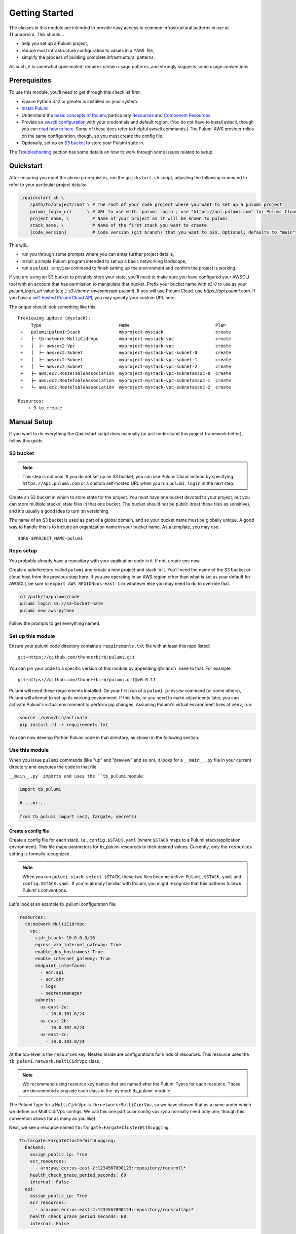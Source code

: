 .. _getting_started:

Getting Started
===============

The classes in this module are intended to provide easy access to common infrastructural patterns in use at Thunderbird.
This should...

* help you set up a Pulumi project,
* reduce most infrastructure configuration to values in a YAML file,
* simplify the process of building complete infrastructural patterns.

As such, it is somewhat opinionated, requires certain usage patterns, and strongly suggests some usage conventions.

Prerequisites
-------------

To use this module, you'll need to get through this checklist first:

* Ensure Python 3.12 or greater is installed on your system.
* `Install Pulumi <https://www.pulumi.com/docs/iac/download-install/>`_.
* Understand the `basic concepts of Pulumi <https://www.pulumi.com/docs/iac/concepts/>`_, particularly `Resources
  <https://www.pulumi.com/docs/iac/concepts/resources/>`_ and `Component Resources
  <https://www.pulumi.com/docs/iac/concepts/resources/components/>`_.
* Provide an `awscli configuration <https://docs.aws.amazon.com/cli/latest/userguide/cli-chap-configure.html>`_ with
  your credentials and default region. (You do not have to install awscli, though you can
  `read how to here <https://docs.aws.amazon.com/cli/latest/userguide/getting-started-install.html>`_.
  Some of these docs refer to helpful awscli commands.) The Pulumi AWS provider relies on the same configuration,
  though, so you must create the config file.
* Optionally, set up an `S3 bucket`_ to store your Pulumi state in.

The `Troubleshooting`_ section has some details on how to work through some issues related to setup.


.. _quickstart:

Quickstart
----------

After ensuring you meet the above prerequisites, run the ``quickstart.sh`` script, adjusting the following command to
refer to your particular project details:

.. code-block:: bash

 ./quickstart.sh \
     /path/to/project/root \ # The root of your code project where you want to set up a pulumi project
     pulumi_login_url      \ # URL to use with `pulumi login`; use "https://api.pulumi.com" for Pulumi Cloud
     project_name, \         # Name of your project as it will be known to pulumi
     stack_name, \           # Name of the first stack you want to create
     [code_version]          # Code version (git branch) that you want to pin. Optional; defaults to "main"

This will...

* run you through some prompts where you can enter further project details,
* install a simple Pulumi program intended to set up a basic networking landscape,
* run a ``pulumi preview`` command to finish setting up the environment and confirm the project is working.

If you are using an S3 bucket to privately store your state, you'll need to make sure you have configured your AWSCLI
tool with an account that has permission to manipulate that bucket. Prefix your bucket name with `s3://` to use as your
`pulumi_login_url` value (e.g.,: `s3://acme-awesomeapi-pulumi`). If you will use Pulumi Cloud, use
`https://api.pulumi.com`. If you have a
`self-hosted Pulumi Cloud API <https://www.pulumi.com/docs/pulumi-cloud/admin/self-hosted/components/api/>`_, you may
specify your custom URL here.

The output should look something like this:
::

  Previewing update (mystack):
       Type                              Name                                 Plan
   +   pulumi:pulumi:Stack               myproject-mystack                    create
   +   ├─ tb:network:MultiCidrVpc        myproject-mystack-vpc                create
   +   │  ├─ aws:ec2:Vpc                 myproject-mystack-vpc                create
   +   │  ├─ aws:ec2:Subnet              myproject-mystack-vpc-subnet-0       create
   +   │  ├─ aws:ec2:Subnet              myproject-mystack-vpc-subnet-1       create
   +   │  └─ aws:ec2:Subnet              myproject-mystack-vpc-subnet-2       create
   +   ├─ aws:ec2:RouteTableAssociation  myproject-mystack-vpc-subnetassoc-0  create
   +   ├─ aws:ec2:RouteTableAssociation  myproject-mystack-vpc-subnetassoc-1  create
   +   └─ aws:ec2:RouteTableAssociation  myproject-mystack-vpc-subnetassoc-2  create

  Resources:
      + 9 to create


Manual Setup
------------

If you want to do everything the Quickstart script does manually (or just understand this project framework better),
follow this guide.

S3 bucket
^^^^^^^^^

.. note:: This step is optional. If you do not set up an S3 bucket, you can use Pulumi Cloud instead by specifying
  ``https://api.pulumi.com`` or a custom self-hosted URL when you run ``pulumi login`` in the next step.

Create an S3 bucket in which to store state for the project. You must have one bucket devoted to your project, but you
can store multiple stacks' state files in that one bucket. The bucket should not be public (treat these files as
sensitive), and it's usually a good idea to turn on versioning.

The name of an S3 bucket is used as part of a global domain, and so your bucket name must be globally unique. A good way
to handle this is to include an organization name in your bucket name. As a template, you may use:
::

  $ORG-$PROJECT_NAME-pulumi


Repo setup
^^^^^^^^^^

You probably already have a repository with your application code in it. If not, create one now.

Create a subdirectory called ``pulumi`` and create a new project and stack in it. You'll need the name of the S3
bucket or cloud host from the previous step here. If you are operating in an AWS region other than what is set as your
default for AWSCLI, be sure to ``export AWS_REGION=us-east-1`` or whatever else you may need to do to override that.

.. code-block:: bash

  cd /path/to/pulumi/code
  pulumi login s3://s3-bucket-name
  pulumi new aws-python

Follow the prompts to get everything named.


Set up this module
^^^^^^^^^^^^^^^^^^

Ensure your pulumi code directory contains a ``requirements.txt`` file with at least this repo listed:
::

  git+https://github.com/thunderbird/pulumi.git

You can pin your code to a specific version of this module by appending ``@branch_name`` to that. For example:
::

  git+https://github.com/thunderbird/pulumi.git@v0.0.11

Pulumi will need these requirements installed. On your first run of a ``pulumi preview`` command (or some others),
Pulumi will attempt to set up its working environment. If this fails, or you need to make adjustments later, you can
activate Pulumi's virtual environment to perform pip changes. Assuming Pulumi's virtual environment lives at ``venv``,
run:

.. code-block:: bash

  source ./venv/bin/activate
  pip install -U -r requirements.txt

You can now develop Python Pulumi code in that directory, as shown in the following section.

Use this module
^^^^^^^^^^^^^^^

When you issue ``pulumi`` commands (like "up" and "preview" and so on), it looks for a ``__main__.py`` file in your
current directory and executes the code in that file.

``__main__.py` imports and uses the ``tb_pulumi`` module:

.. code-block:: python

  import tb_pulumi

  # ...or...

  from tb_pulumi import (ec2, fargate, secrets)

Create a config file
""""""""""""""""""""

Create a config file for each stack, i.e., ``config.$STACK.yaml`` (where ``$STACK`` maps to a Pulumi stack/application
environment). This file maps parameters for tb_pulumi resources to their desired values. Currently, only the
``resources`` setting is formally recognized.

.. note::

   When you run ``pulumi stack select $STACK``, these two files become active:
   ``Pulumi.$STACK.yaml`` and ``config.$STACK.yaml``.
   If you're already familiar with Pulumi, you might recognize that this
   patterns follows Pulumi's conventions.


Let's look at an example tb_pulumi configuration file.

.. code-block:: yaml

    resources:
      tb:network:MultiCidrVpc:
        vpc:
          cidr_block: 10.0.0.0/16
          egress_via_internet_gateway: True
          enable_dns_hostnames: True
          enable_internet_gateway: True
          endpoint_interfaces:
            - ecr.api
            - ecr.dkr
            - logs
            - secretsmanager
          subnets:
            us-east-2a:
              - 10.0.101.0/24
            us-east-2b:
              - 10.0.102.0/24
            us-east-2c:
              - 10.0.103.0/24

At the top-level is the ``resources`` key. Nested inside are configurations for kinds of resources. This resource uses
the ``tb_pulumi.network.MultiCidrVpc`` class.

.. note::
    We recommend using resource key names that are named after the Pulumi Types for each resource. These are documented
    alongside each class in the :py:mod:`tb_pulumi` module.

The Pulumi Type for a ``MultiCidrVpc`` is ``tb:network:MultiCidrVpc``, so we have chosen that as a name under which we
define our MultiCidrVpc configs. We call this one particular config ``vpc`` (you normally need only one, though this
convention allows for as many as you like).

Next, we see a resource named ``tb:fargate:FargateClusterWithLogging``:

.. code-block:: yaml

    tb:fargate:FargateClusterWithLogging:
      backend:
        assign_public_ip: True
        ecr_resources:
          - arn:aws:ecr:us-east-2:1234567890123:repository/rockroll*
        health_check_grace_period_seconds: 60
        internal: False
      api:
        assign_public_ip: True
        ecr_resources:
          - arn:aws:ecr:us-east-2:1234567890124:repository/rockrollapi*
        health_check_grace_period_seconds: 60
        internal: False

It configures two Fargate clusters named ``backend`` and an ``api``.

Note that the specific names ``backend`` and ``api`` are reusable for other resources, such as these security groups:

.. code-block:: yaml

    tb:network:SecurityGroupWithRules:
      backend:
        rules:
          ingress:
            - cidr_blocks: ["0.0.0.0/0"]
              description: TLS port for the load balancer
              protocol: tcp
              from_port: 443
              to_port: 443
          egress:
            - cidr_blocks: ["0.0.0.0/0"]
              description: Outbound traffic
              protocol: tcp
              from_port: 0
              to_port: 65535
      api:
        rules:
          ingress:
            - description: Private backend port
              protocol: tcp
              from_port: 8080
              to_port: 8080
          egress:
            - cidr_blocks: ["0.0.0.0/0"]
              description: Outbound traffic
              protocol: tcp
              from_port: 0
              to_port: 65535

The only other requirement is that you provide valid options and values in your configuration. The full listing of these
values can be found by browsing the :py:mod:`tb_pulumi` documentation.

A barebones example can be found in our `sample config
<https://github.com/thunderbird/pulumi/blob/main/config.stack.yaml.example>`_.


Define a ThunderbirdPulumiProject
"""""""""""""""""""""""""""""""""

In your ``__main__.py`` file, start with a simple skeleton (or use ``__main__.py.example`` to start):

.. code-block:: python

  import tb_pulumi
  project = tb_pulumi.ThunderbirdPulumiProject()

If you have followed the conventions outlined above, ``project.config`` is now a dict representation of the YAML file.
You can use this in the next step to feed parameters into resource declarations.

Moreover, as you create resources with this library, the ``project`` will track them, making them available to you later
to act on as a group. This is explained in more detail on the :ref:`monitoring_resources` page.


Declare ThunderbirdComponentResources
"""""""""""""""""""""""""""""""""""""

A `Pulumi ComponentResource <https://www.pulumi.com/docs/reference/pkg/python/pulumi/#pulumi.ComponentResource>`_ is a
collection of related resources. In an effort to follow consistent patterns across infrastructure projects, the
patterns available in this module all extend a custom class called a :py:class:`tb_pulumi.ThunderbirdComponentResource`.
If you have followed the conventions outlined so far, it should be easy to stamp out infrastructure with them by passing
``project.config`` config options into the constructors for these classes.


Implementing ThunderbirdComponentResources
""""""""""""""""""""""""""""""""""""""""""

So you want to develop a new pattern to stamp out? Here's what you'll need to do:

* Determine the best place to put the code. Is there an existing module that fits the bill?
* Determine the Pulumi type string for it. This goes: ``org:module:class``. The ``org`` should be unique to your
  organization. For Thunderbird projects, it should be ``tb``. The ``module`` will be the Python submodule you're
  placing the new class in (e.g., classes in ``network.py`` should use ``network`` here). The ``class`` is whatever
  you've called the class.
* Design the class following these guidelines:
    * The constructor should always accept, before any other arguments, the following positional options:
        * ``name``: The internal name of the resource as Pulumi tracks it.
        * ``project``: The ThunderbirdPulumiProject these resources belong to.
    * The constructor should always accept the following keyword arguments:
        * ``opts``: A ``pulumi.ResourceOptions`` object which will get merged into the default set of arguments managed
          by the project.
    * The constructor should explicitly define only those arguments that you intend to have default values which differ
      from the default values the provider will set, or which imply larger patterns.
    * The constructor may accept a final ``**kwargs`` argument with arbitrary meaning. Because the nature of a component
      resource is to compile many other resources into one class, it is not implicitly clear what "everything else"
      should apply to. If this is implemented, its function should be clearly documented in the class. If this isn't
      passed into the superconstructor, you will need to implement all superconstructor arguments into your constructor.
    * The class should extend :py:class:`tb_pulumi.ThunderbirdComponentResource`.
    * The class should make an appropriate call to its superconstructor, which ensures the resources can be properly
      tracked in the project (and other things).
    * Any resources you create must have the ``parent=self`` ``pulumi.ResourceOption`` set. Set an appropriate
      ``depends_on`` value.
    * At the end of the ``__init__`` function, you must call ``self.finish()``, passing in a dictionary of ``resources``
      (see :py:meth:`tb_pulumi.ThunderbirdComponentResource.finish`). For
      :py:class:`tb_pulumi.monitoring.MonitoringGroup` derivatives, call this at the end of the
      :py:meth:`tb_pulumi.monitoring.MonitoringGroup.monitor` function instead.

The ``finish`` function also supports an ``outputs`` option, a dict containing outputs to register with Pulumi using
their ``register_outputs`` function. However,
`Pulumi's documentation <https://www.pulumi.com/docs/iac/concepts/resources/components/#registering-component-outputs>`_`
is unclear on the purpose of this, you cannot access these outputs programmatically, and the
`Pulumi developers also don't know <https://github.com/pulumi/pulumi/issues/2653#issuecomment-484956028>`_ why you
should call it. Its only purpose is within the CLI tool, as simple output at the end of the run. As such, we will stop
allowing this in a future version, opting to make the ``register_outputs`` call with an empty dict, as is common among
Pulumi developers.


Troubleshooting
---------------


Pythonic problems
^^^^^^^^^^^^^^^^^

This Pulumi code is developed against Python 3.12 or later. If this is not your default version, you'll need to manage
your own virtual environment.

Check your default version:
::

  $ python -V
  Python 3.12.6

If you need a newer Python, `download and install it <https://www.python.org/downloads/>`_. Then you'll have to set up
the virtual environment yourself with something like this:

.. code-block:: bash

  virtualenv -p /path/to/python3.12 venv
  ./venv/bin/pip install -r requirements.txt

After this, ``pulumi`` commands should work. If 3.12 is your default version of Python, Pulumi should set up its own
virtualenv, and you should not have to do this.


Shells other than Bash
^^^^^^^^^^^^^^^^^^^^^^

Setup instructions in these docs are designed for use with the Bourne Again SHell (Bash). Pulumi also seems to make some
assumptions like this when it installs itself. Pulumi will install itself into a hidden folder in your home directory:
``~/.pulumi/bin``. You may need to add this to your ``$PATH`` to avoid having to make the explicit reference with every
``pulumi`` command.
